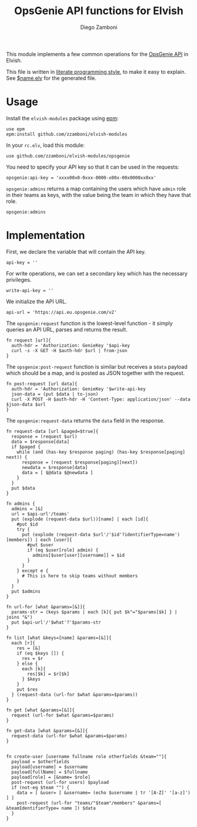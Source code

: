 #+TITLE:  OpsGenie API functions for Elvish
#+AUTHOR: Diego Zamboni
#+EMAIL:  diego@zzamboni.org

#+name: module-summary
This module implements a few common operations for the [[https://docs.opsgenie.com/docs/api-overview][OpsGenie API]] in Elvish.

This file is written in [[http://www.howardism.org/Technical/Emacs/literate-programming-tutorial.html][literate programming style]], to make it easy to explain. See [[file:$name.elv][$name.elv]] for the generated file.

* Table of Contents                                            :TOC:noexport:
- [[#usage][Usage]]
- [[#implementation][Implementation]]

* Usage

Install the =elvish-modules= package using [[https://elvish.io/ref/epm.html][epm]]:

#+begin_src elvish
  use epm
  epm:install github.com/zzamboni/elvish-modules
#+end_src

In your =rc.elv=, load this module:

#+begin_src elvish
  use github.com/zzamboni/elvish-modules/opsgenie
#+end_src

You need to specify your API key so that it can be used in the requests:

#+begin_src elvish
  opsgenie:api-key = 'xxxx00x0-0xxx-0000-x00x-00x0000xx0xx'
#+end_src

=opsgenie:admins= returns a map containing the users which have =admin= role in their teams as keys, with the value being the team in which they have that role.

#+begin_src elvish :use private,github.com/zzamboni/elvish-modules/opsgenie
  opsgenie:admins
#+end_src

#+RESULTS:
: ▶ [&user1@company.com=team1 &user2@company.com=team2 ...]

* Implementation
:PROPERTIES:
:header-args:elvish: :tangle (concat (file-name-sans-extension (buffer-file-name)) ".elv")
:header-args: :mkdirp yes :comments no
:END:

First, we declare the variable that will contain the API key.

#+begin_src elvish
  api-key = ''
#+end_src

For write operations, we can set a secondary key which has the necessary privileges.

#+begin_src elvish
  write-api-key = ''
#+end_src

We initialize the API URL.

#+begin_src elvish
  api-url = 'https://api.eu.opsgenie.com/v2'
#+end_src

The =opsgenie:request= function is the lowest-level function - it simply queries an API URL, parses and returns the result.

#+begin_src elvish
  fn request [url]{
    auth-hdr = 'Authorization: GenieKey '$api-key
    curl -s -X GET -H $auth-hdr $url | from-json
  }
#+end_src

The =opsgenie:post-request= function is similar but receives a =$data= payload which should be a map, and is posted as JSON together with the request.

#+begin_src elvish
  fn post-request [url data]{
    auth-hdr = 'Authorization: GenieKey '$write-api-key
    json-data = (put $data | to-json)
    curl -X POST -H $auth-hdr -H 'Content-Type: application/json' --data $json-data $url
  }
#+end_src

The =opsgenie:request-data= returns the =data= field in the response.

#+begin_src elvish
  fn request-data [url &paged=$true]{
    response = (request $url)
    data = $response[data]
    if $paged {
      while (and (has-key $response paging) (has-key $response[paging] next)) {
        response = (request $response[paging][next])
        newdata = $response[data]
        data = [ $@data $@newdata ]
      }
    }
    put $data
  }
#+end_src

#+begin_src elvish
  fn admins {
    admins = [&]
    url = $api-url'/teams'
    put (explode (request-data $url))[name] | each [id]{
      #put $id
      try {
        put (explode (request-data $url'/'$id'?identifierType=name')[members]) | each [user]{
          #put $user
          if (eq $user[role] admin) {
            admins[$user[user][username]] = $id
          }
        }
      } except e {
        # This is here to skip teams without members
      }
    }
    put $admins
  }

  fn url-for [what &params=[&]]{
    params-str = (keys $params | each [k]{ put $k"="$params[$k] } | joins "&")
    put $api-url'/'$what'?'$params-str
  }

  fn list [what &keys=[name] &params=[&]]{
    each [r]{
      res = [&]
      if (eq $keys []) {
        res = $r
      } else {
        each [k]{
          res[$k] = $r[$k]
        } $keys
      }
      put $res
    } (request-data (url-for $what &params=$params))
  }

  fn get [what &params=[&]]{
    request (url-for $what &params=$params)
  }

  fn get-data [what &params=[&]]{
    request-data (url-for $what &params=$params)
  }

#+end_src

#+begin_src elvish
  fn create-user [username fullname role otherfields &team=""]{
    payload = $otherfields
    payload[username] = $username
    payload[fullName] = $fullname
    payload[role] = [&name= $role]
    post-request (url-for users) $payload
    if (not-eq $team "") {
      data = [ &user= [ &username= (echo $username | tr '[A-Z]' '[a-z]') ] ]
      post-request (url-for "teams/"$team"/members" &params=[ &teamIdentifierType= name ]) $data
    }
  }
#+end_src
